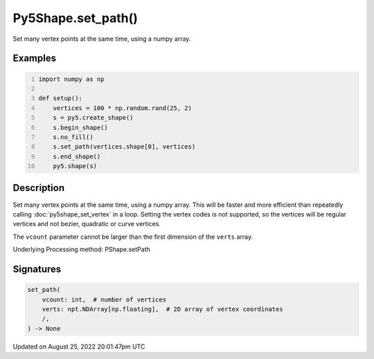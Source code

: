 Py5Shape.set_path()
===================

Set many vertex points at the same time, using a numpy array.

Examples
--------

.. raw:: html

    <div class="example-table">

.. raw:: html

    <div class="example-row"><div class="example-cell-image">

.. image:: /images/reference/Py5Shape_set_path_0.png
    :alt: example picture for set_path()

.. raw:: html

    </div><div class="example-cell-code">

.. code:: python
    :number-lines:

    import numpy as np

    def setup():
        vertices = 100 * np.random.rand(25, 2)
        s = py5.create_shape()
        s.begin_shape()
        s.no_fill()
        s.set_path(vertices.shape[0], vertices)
        s.end_shape()
        py5.shape(s)

.. raw:: html

    </div></div>

.. raw:: html

    </div>

Description
-----------

Set many vertex points at the same time, using a numpy array. This will be faster and more efficient than repeatedly calling :doc:`py5shape_set_vertex` in a loop. Setting the vertex codes is not supported, so the vertices will be regular vertices and not bezier, quadratic or curve vertices.

The ``vcount`` parameter cannot be larger than the first dimension of the ``verts`` array.

Underlying Processing method: PShape.setPath

Signatures
------

.. code:: python

    set_path(
        vcount: int,  # number of vertices
        verts: npt.NDArray[np.floating],  # 2D array of vertex coordinates
        /,
    ) -> None
Updated on August 25, 2022 20:01:47pm UTC

